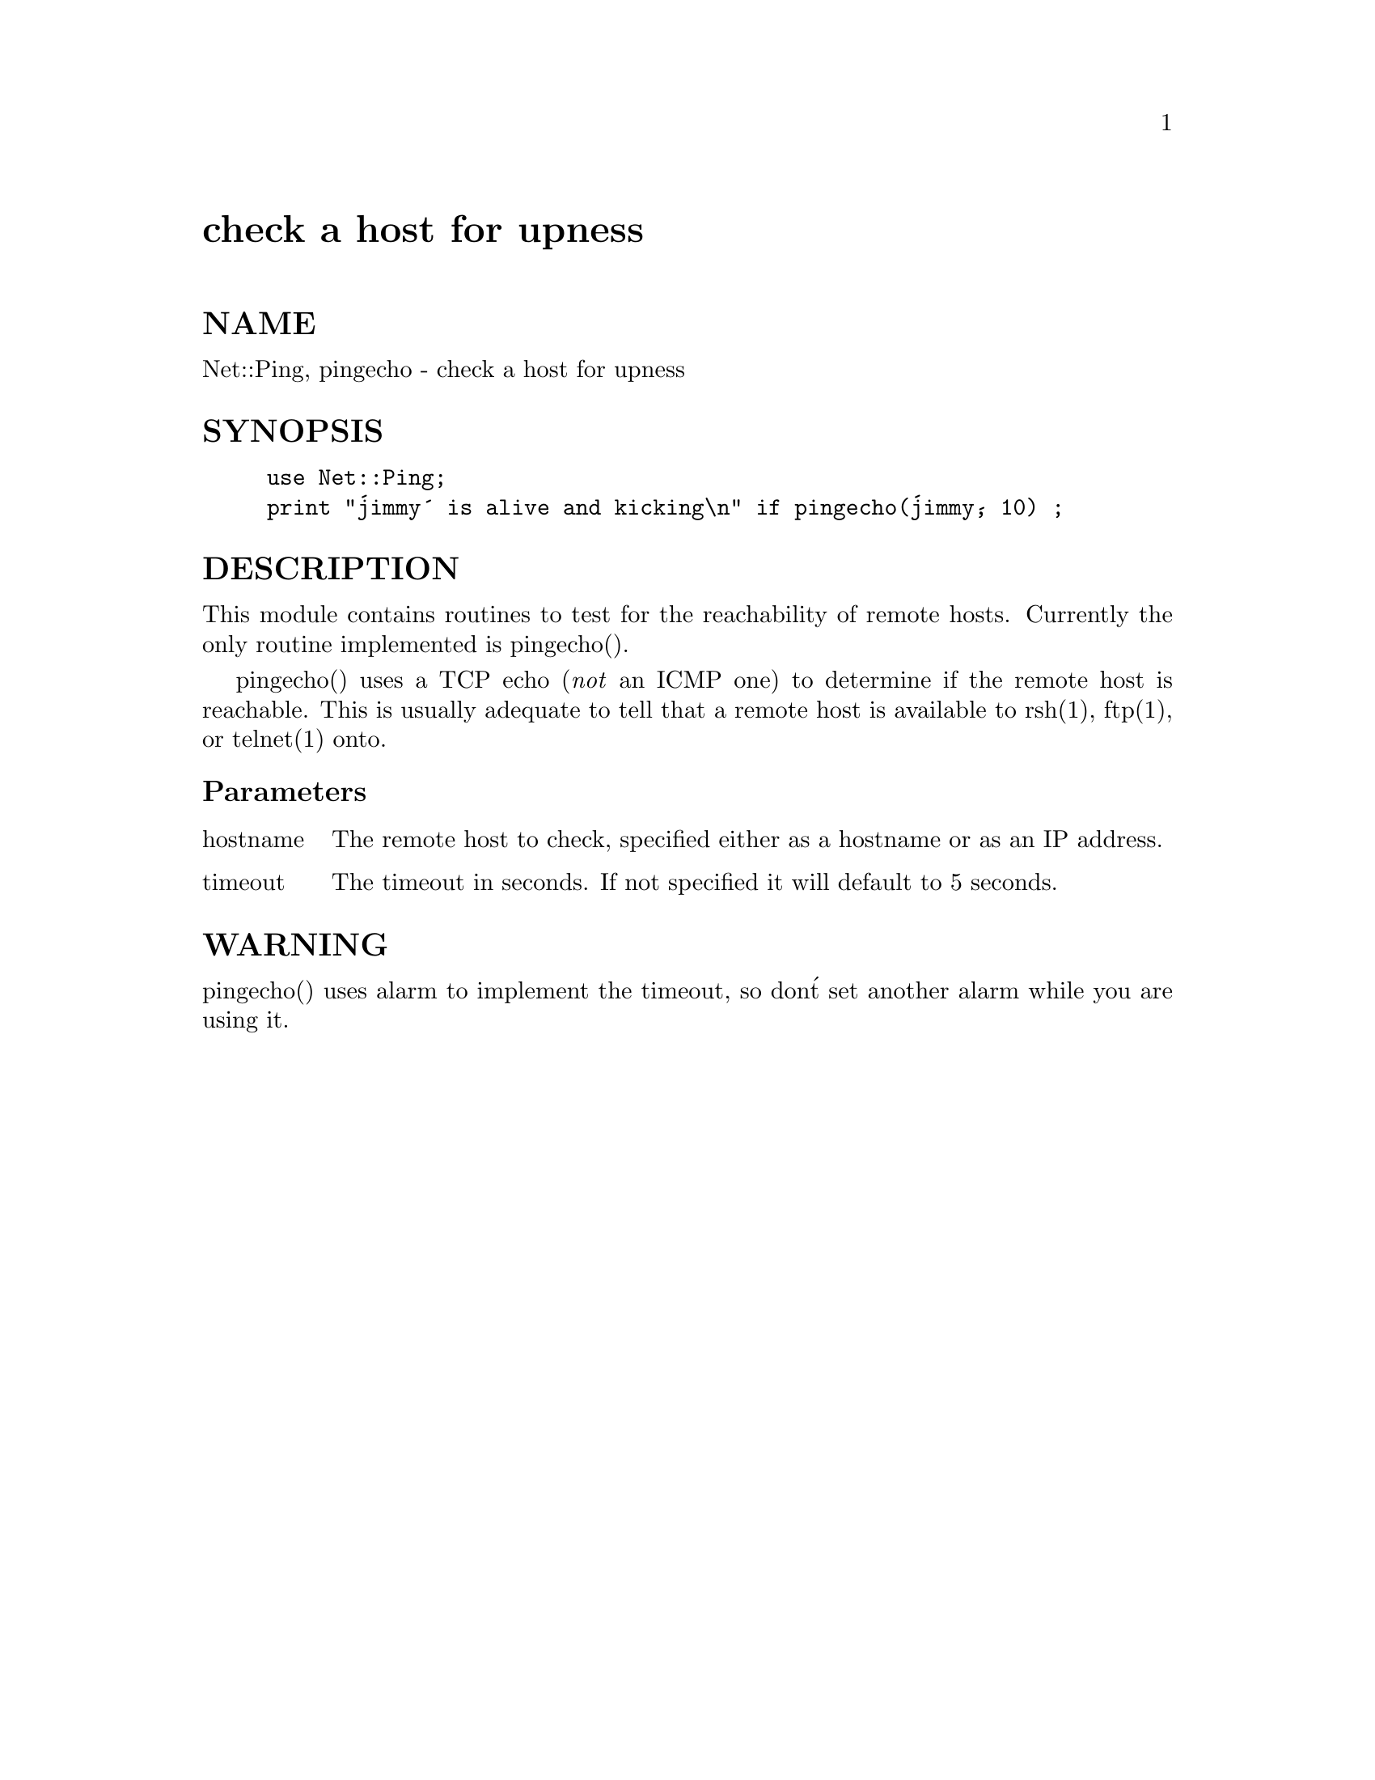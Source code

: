 @node Net/Ping, Net/SMTP, Net/POP3, Module List
@unnumbered check a host for upness


@unnumberedsec NAME

Net::Ping, pingecho - check a host for upness

@unnumberedsec SYNOPSIS

@example
use Net::Ping;
print "@'jimmy@' is alive and kicking\n" if pingecho(@'jimmy@', 10) ;
@end example

@unnumberedsec DESCRIPTION

This module contains routines to test for the reachability of remote hosts.
Currently the only routine implemented is pingecho(). 

pingecho() uses a TCP echo (@emph{not} an ICMP one) to determine if the
remote host is reachable. This is usually adequate to tell that a remote
host is available to rsh(1), ftp(1), or telnet(1) onto.

@unnumberedsubsec Parameters

@table @asis
@item hostname
The remote host to check, specified either as a hostname or as an IP address.

@item timeout
The timeout in seconds. If not specified it will default to 5 seconds.

@end table
@unnumberedsec WARNING

pingecho() uses alarm to implement the timeout, so don@'t set another alarm
while you are using it.

